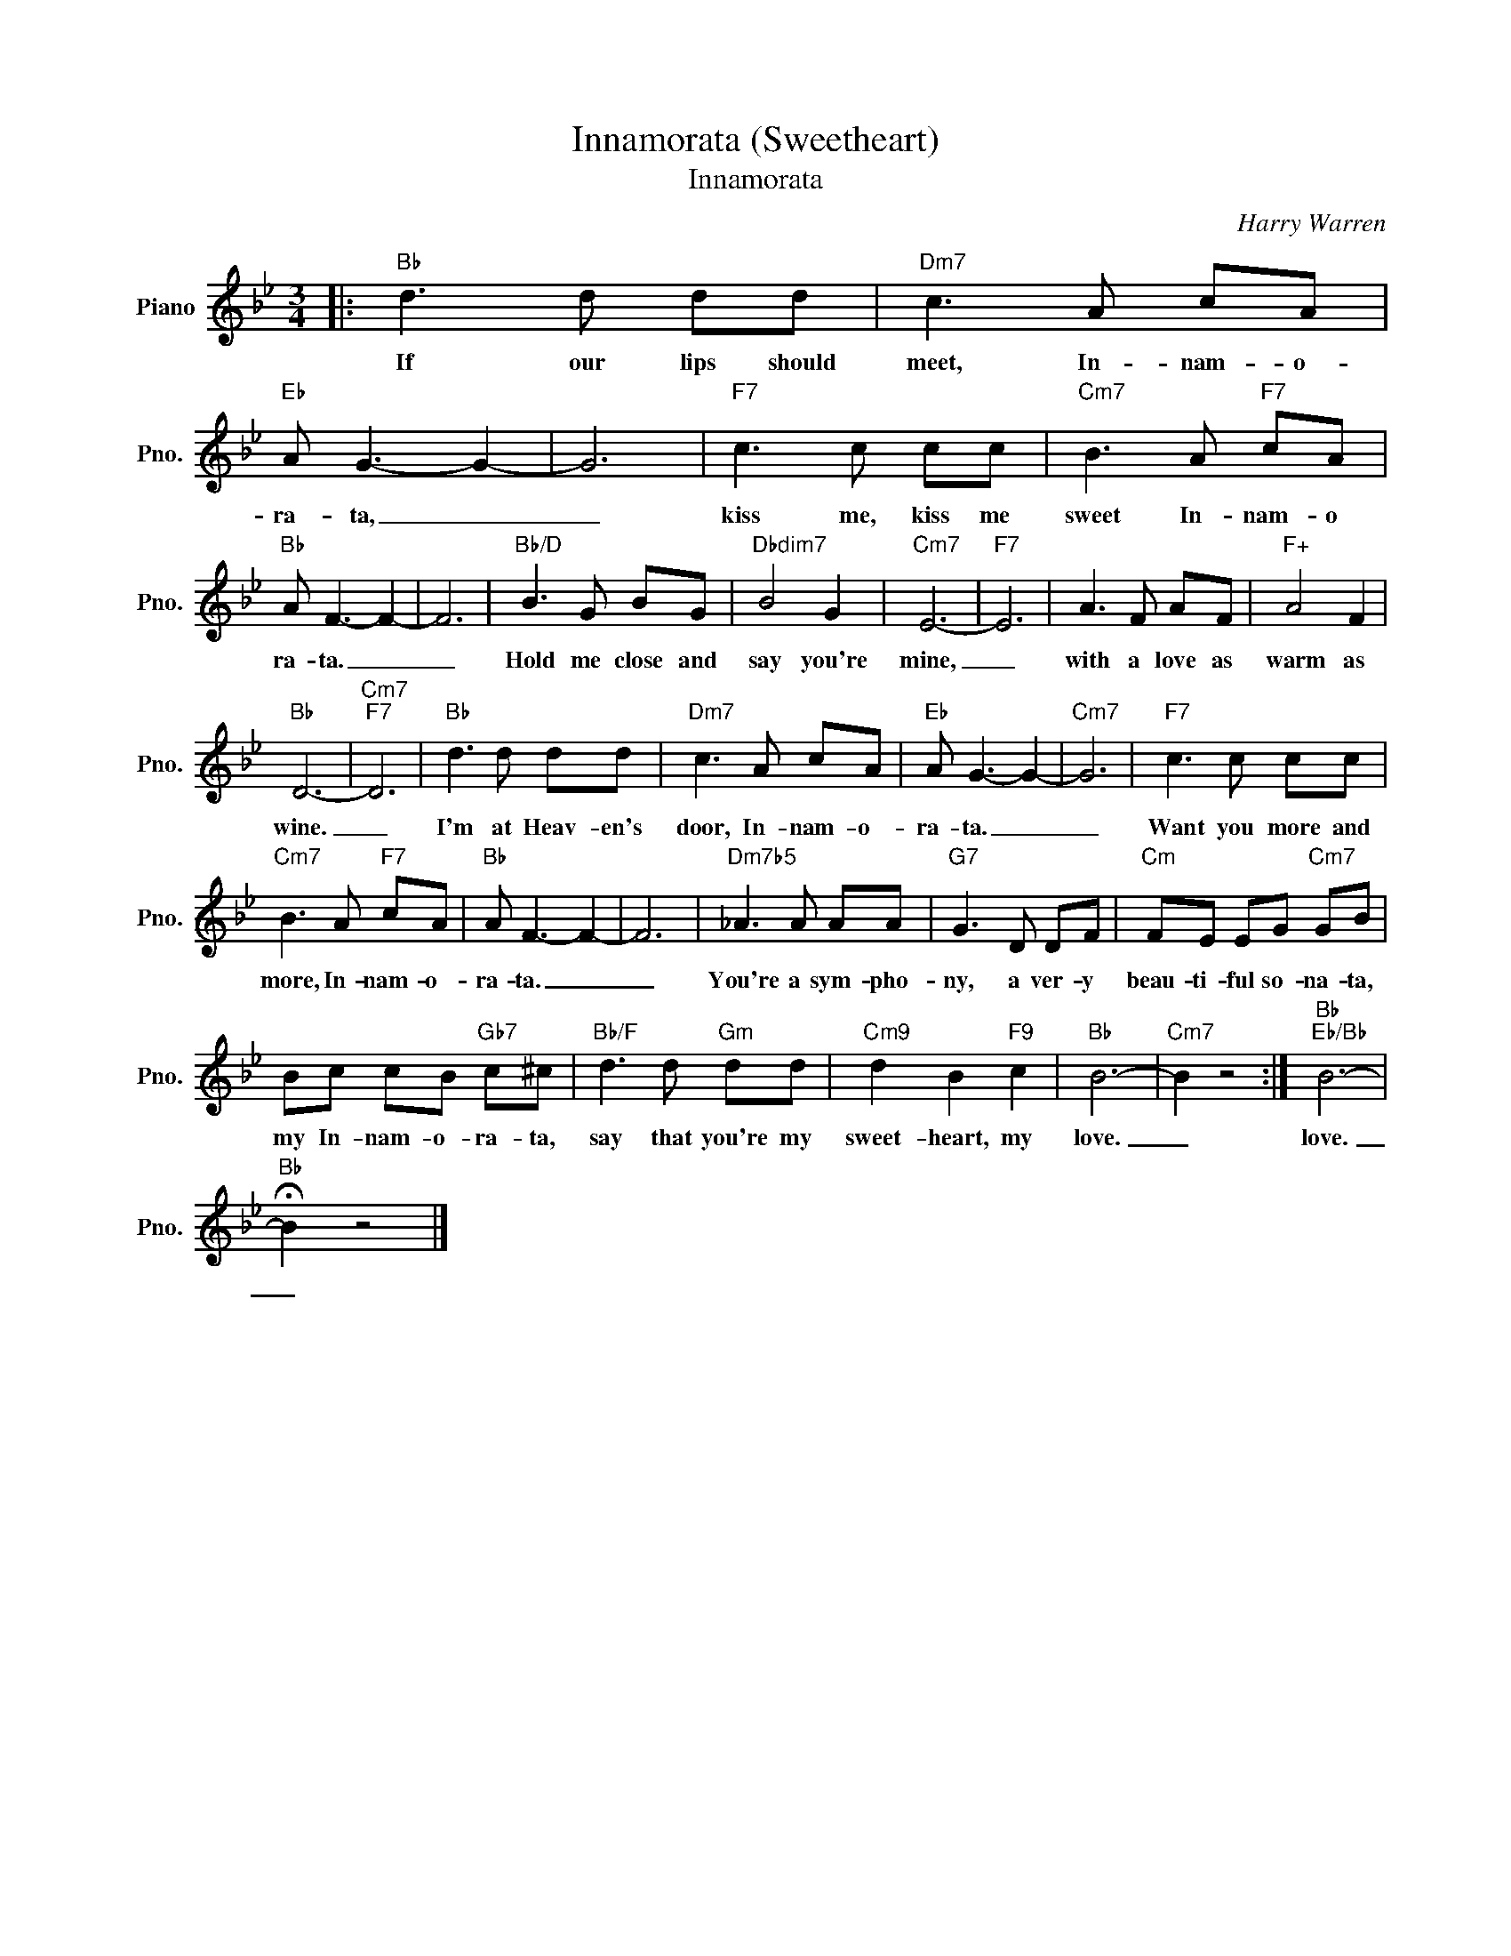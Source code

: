 X:1
T:Innamorata (Sweetheart)
T:Innamorata
C:Harry Warren
Z:All Rights Reserved
L:1/8
M:3/4
K:Bb
V:1 treble nm="Piano" snm="Pno."
%%MIDI program 0
V:1
|:"Bb" d3 d dd |"Dm7" c3 A cA |"Eb" A G3- G2- | G6 |"F7" c3 c cc |"Cm7" B3 A"F7" cA | %6
w: If our lips should|meet, In- nam- o-|ra- ta, _|_|kiss me, kiss me|sweet In- nam- o|
"Bb" A F3- F2- | F6 |"Bb/D" B3 G BG |"Dbdim7" B4 G2 |"Cm7" E6- |"F7" E6 | A3 F AF |"F+" A4 F2 | %14
w: ra- ta. _|_|Hold me close and|say you're|mine,|_|with a love as|warm as|
"Bb" D6- |"Cm7""F7" D6 |"Bb" d3 d dd |"Dm7" c3 A cA |"Eb" A G3- G2- |"Cm7" G6 |"F7" c3 c cc | %21
w: wine.|_|I'm at Heav- en's|door, In- nam- o-|ra- ta. _|_|Want you more and|
"Cm7" B3 A"F7" cA |"Bb" A F3- F2- | F6 |"Dm7b5" _A3 A AA |"G7" G3 D DF |"Cm" FE EG"Cm7" GB | %27
w: more, In- nam- o-|ra- ta. _|_|You're a sym- pho-|ny, a ver- y|beau- ti- ful so- na- ta,|
 Bc cB"Gb7" c^c |"Bb/F" d3 d"Gm" dd |"Cm9" d2 B2"F9" c2 |"Bb" B6- |"Cm7" B2 z4 :|"Bb""Eb/Bb" B6- | %33
w: my In- nam- o- ra- ta,|say that you're my|sweet- heart, my|love.|_|love.|
"Bb" !fermata!B2 z4 |] %34
w: _|

